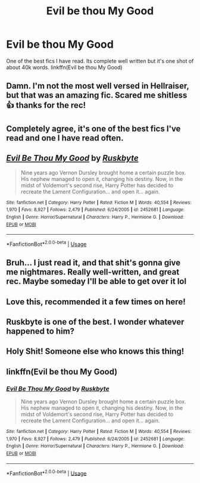 #+TITLE: Evil be thou My Good

* Evil be thou My Good
:PROPERTIES:
:Author: kaizeroflight
:Score: 28
:DateUnix: 1592938210.0
:DateShort: 2020-Jun-23
:FlairText: Recommendation
:END:
One of the best fics I have read. Its complete well written but it's one shot of about 40k words. linkffn(Evil be thou My Good)


** Damn. I'm not the most well versed in Hellraiser, but that was an amazing fic. Scared me shitless 👍 thanks for the rec!
:PROPERTIES:
:Author: nmckl
:Score: 8
:DateUnix: 1592952622.0
:DateShort: 2020-Jun-24
:END:


** Completely agree, it's one of the best fics I've read and one I have read often.
:PROPERTIES:
:Author: rureadytodream
:Score: 8
:DateUnix: 1592941218.0
:DateShort: 2020-Jun-24
:END:


** [[https://www.fanfiction.net/s/2452681/1/][*/Evil Be Thou My Good/*]] by [[https://www.fanfiction.net/u/226550/Ruskbyte][/Ruskbyte/]]

#+begin_quote
  Nine years ago Vernon Dursley brought home a certain puzzle box. His nephew managed to open it, changing his destiny. Now, in the midst of Voldemort's second rise, Harry Potter has decided to recreate the Lament Configuration... and open it... again.
#+end_quote

^{/Site/:} ^{fanfiction.net} ^{*|*} ^{/Category/:} ^{Harry} ^{Potter} ^{*|*} ^{/Rated/:} ^{Fiction} ^{M} ^{*|*} ^{/Words/:} ^{40,554} ^{*|*} ^{/Reviews/:} ^{1,970} ^{*|*} ^{/Favs/:} ^{8,927} ^{*|*} ^{/Follows/:} ^{2,479} ^{*|*} ^{/Published/:} ^{6/24/2005} ^{*|*} ^{/id/:} ^{2452681} ^{*|*} ^{/Language/:} ^{English} ^{*|*} ^{/Genre/:} ^{Horror/Supernatural} ^{*|*} ^{/Characters/:} ^{Harry} ^{P.,} ^{Hermione} ^{G.} ^{*|*} ^{/Download/:} ^{[[http://www.ff2ebook.com/old/ffn-bot/index.php?id=2452681&source=ff&filetype=epub][EPUB]]} ^{or} ^{[[http://www.ff2ebook.com/old/ffn-bot/index.php?id=2452681&source=ff&filetype=mobi][MOBI]]}

--------------

*FanfictionBot*^{2.0.0-beta} | [[https://github.com/tusing/reddit-ffn-bot/wiki/Usage][Usage]]
:PROPERTIES:
:Author: FanfictionBot
:Score: 3
:DateUnix: 1592938226.0
:DateShort: 2020-Jun-23
:END:


** Bruh... I just read it, and that shit's gonna give me nightmares. Really well-written, and great rec. Maybe someday I'll be able to get over it lol
:PROPERTIES:
:Author: colourorcolor1
:Score: 3
:DateUnix: 1592970872.0
:DateShort: 2020-Jun-24
:END:


** Love this, recommended it a few times on here!
:PROPERTIES:
:Author: telephone_monkey_365
:Score: 3
:DateUnix: 1592989104.0
:DateShort: 2020-Jun-24
:END:


** Ruskbyte is one of the best. I wonder whatever happened to him?
:PROPERTIES:
:Author: capctr
:Score: 2
:DateUnix: 1592942742.0
:DateShort: 2020-Jun-24
:END:


** Holy Shit! Someone else who knows this thing!
:PROPERTIES:
:Author: JustAFictionNerd
:Score: 2
:DateUnix: 1593580508.0
:DateShort: 2020-Jul-01
:END:


** linkffn(Evil be thou My Good)
:PROPERTIES:
:Author: kaizeroflight
:Score: 1
:DateUnix: 1592938236.0
:DateShort: 2020-Jun-23
:END:

*** [[https://www.fanfiction.net/s/2452681/1/][*/Evil Be Thou My Good/*]] by [[https://www.fanfiction.net/u/226550/Ruskbyte][/Ruskbyte/]]

#+begin_quote
  Nine years ago Vernon Dursley brought home a certain puzzle box. His nephew managed to open it, changing his destiny. Now, in the midst of Voldemort's second rise, Harry Potter has decided to recreate the Lament Configuration... and open it... again.
#+end_quote

^{/Site/:} ^{fanfiction.net} ^{*|*} ^{/Category/:} ^{Harry} ^{Potter} ^{*|*} ^{/Rated/:} ^{Fiction} ^{M} ^{*|*} ^{/Words/:} ^{40,554} ^{*|*} ^{/Reviews/:} ^{1,970} ^{*|*} ^{/Favs/:} ^{8,927} ^{*|*} ^{/Follows/:} ^{2,479} ^{*|*} ^{/Published/:} ^{6/24/2005} ^{*|*} ^{/id/:} ^{2452681} ^{*|*} ^{/Language/:} ^{English} ^{*|*} ^{/Genre/:} ^{Horror/Supernatural} ^{*|*} ^{/Characters/:} ^{Harry} ^{P.,} ^{Hermione} ^{G.} ^{*|*} ^{/Download/:} ^{[[http://www.ff2ebook.com/old/ffn-bot/index.php?id=2452681&source=ff&filetype=epub][EPUB]]} ^{or} ^{[[http://www.ff2ebook.com/old/ffn-bot/index.php?id=2452681&source=ff&filetype=mobi][MOBI]]}

--------------

*FanfictionBot*^{2.0.0-beta} | [[https://github.com/tusing/reddit-ffn-bot/wiki/Usage][Usage]]
:PROPERTIES:
:Author: FanfictionBot
:Score: 3
:DateUnix: 1592938244.0
:DateShort: 2020-Jun-23
:END:
